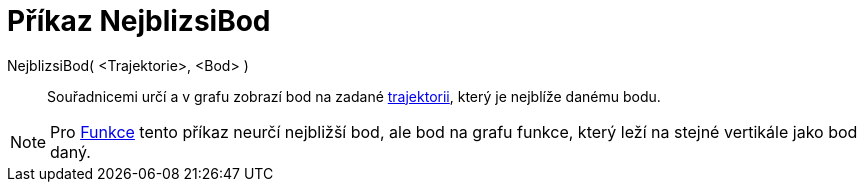 = Příkaz NejblizsiBod
:page-en: commands/ClosestPoint_Command
ifdef::env-github[:imagesdir: /cs/modules/ROOT/assets/images]

NejblizsiBod( <Trajektorie>, <Bod> )::
  Souřadnicemi určí a v grafu zobrazí bod na zadané xref:/Geometrické_objekty.adoc[trajektorii], který je nejblíže
  danému bodu.

[NOTE]
====

Pro xref:/Funkce.adoc[Funkce] tento příkaz neurčí nejbližší bod, ale bod na grafu funkce, který leží na stejné vertikále
jako bod daný.

====
